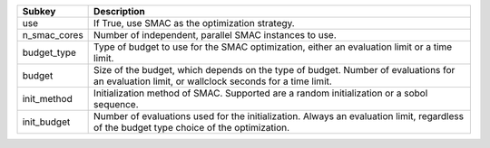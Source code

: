 ============ ==============================================================================================================================================
Subkey       Description                                                                                                                                   
============ ==============================================================================================================================================
use          If True, use SMAC as the optimization strategy.                                                                                               
n_smac_cores Number of independent, parallel SMAC instances to use.                                                                                        
budget_type  Type of budget to use for the SMAC optimization, either an evaluation limit or a time limit.                                                  
budget       Size of the budget, which depends on the type of budget. Number of evaluations for an evaluation limit, or wallclock seconds for a time limit.
init_method  Initialization method of SMAC. Supported are a random initialization or a sobol sequence.                                                     
init_budget  Number of evaluations used for the initialization. Always an evaluation limit, regardless of the budget type choice of the optimization.      
============ ==============================================================================================================================================